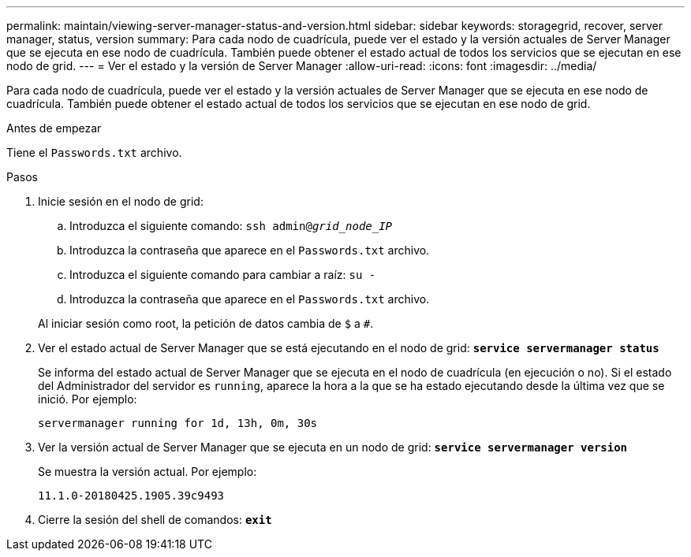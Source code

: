 ---
permalink: maintain/viewing-server-manager-status-and-version.html 
sidebar: sidebar 
keywords: storagegrid, recover, server manager, status, version 
summary: Para cada nodo de cuadrícula, puede ver el estado y la versión actuales de Server Manager que se ejecuta en ese nodo de cuadrícula. También puede obtener el estado actual de todos los servicios que se ejecutan en ese nodo de grid. 
---
= Ver el estado y la versión de Server Manager
:allow-uri-read: 
:icons: font
:imagesdir: ../media/


[role="lead"]
Para cada nodo de cuadrícula, puede ver el estado y la versión actuales de Server Manager que se ejecuta en ese nodo de cuadrícula. También puede obtener el estado actual de todos los servicios que se ejecutan en ese nodo de grid.

.Antes de empezar
Tiene el `Passwords.txt` archivo.

.Pasos
. Inicie sesión en el nodo de grid:
+
.. Introduzca el siguiente comando: `ssh admin@_grid_node_IP_`
.. Introduzca la contraseña que aparece en el `Passwords.txt` archivo.
.. Introduzca el siguiente comando para cambiar a raíz: `su -`
.. Introduzca la contraseña que aparece en el `Passwords.txt` archivo.


+
Al iniciar sesión como root, la petición de datos cambia de `$` a `#`.

. Ver el estado actual de Server Manager que se está ejecutando en el nodo de grid: `*service servermanager status*`
+
Se informa del estado actual de Server Manager que se ejecuta en el nodo de cuadrícula (en ejecución o no). Si el estado del Administrador del servidor es `running`, aparece la hora a la que se ha estado ejecutando desde la última vez que se inició. Por ejemplo:

+
[listing]
----
servermanager running for 1d, 13h, 0m, 30s
----
. Ver la versión actual de Server Manager que se ejecuta en un nodo de grid: `*service servermanager version*`
+
Se muestra la versión actual. Por ejemplo:

+
[listing]
----
11.1.0-20180425.1905.39c9493
----
. Cierre la sesión del shell de comandos: `*exit*`

